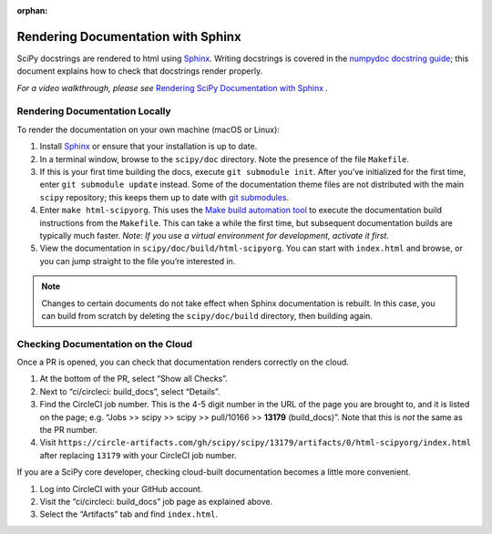 :orphan:

.. _rendering-documentation:

===================================
Rendering Documentation with Sphinx
===================================

SciPy docstrings are rendered to html using `Sphinx`_. Writing
docstrings is covered in the `numpydoc docstring guide`_; this document
explains how to check that docstrings render properly.

*For a video walkthrough, please see* \ `Rendering SciPy Documentation
with Sphinx`_ \ *.*

.. _rendering-documentation-locally:

Rendering Documentation Locally
-------------------------------

To render the documentation on your own machine (macOS or Linux):

#. Install `Sphinx`_ or ensure that your installation is up to date.
#. In a terminal window, browse to the ``scipy/doc`` directory. Note the
   presence of the file ``Makefile``.
#. If this is your first time building the docs, execute ``git submodule
   init``. After you’ve initialized for the first time, enter ``git submodule
   update`` instead. Some of the documentation theme files are not distributed
   with the main ``scipy`` repository; this keeps them up to date with
   `git submodules`_.
#. Enter ``make html-scipyorg``. This uses the `Make build automation tool`_
   to execute the documentation build instructions from the ``Makefile``.
   This can take a while the first time, but subsequent documentation builds
   are typically much faster. *Note: If you use a virtual environment for
   development, activate it first.*
#. View the documentation in ``scipy/doc/build/html-scipyorg``. You can start
   with ``index.html`` and browse, or you can jump straight to the file you’re
   interested in.

.. note::

   Changes to certain documents do not take effect when Sphinx documentation
   is rebuilt. In this case, you can build from scratch by deleting the
   ``scipy/doc/build`` directory, then building again.

.. _rendering-documentation-cloud:

Checking Documentation on the Cloud
-----------------------------------

Once a PR is opened, you can check that documentation renders correctly
on the cloud.

#. At the bottom of the PR, select “Show all Checks”.
#. Next to “ci/circleci: build_docs”, select “Details”.
#. Find the CircleCI job number. This is the 4-5 digit number in the URL of
   the page you are brought to, and it is listed on the page; e.g.
   “Jobs >> scipy >> scipy >> pull/10166 >> **13179** (build_docs)”.
   Note that this is *not* the same as the PR number.
#. Visit ``https://circle-artifacts.com/gh/scipy/scipy/13179/artifacts/0/html-scipyorg/index.html``
   after replacing ``13179`` with your CircleCI job number.

If you are a SciPy core developer, checking cloud-built documentation
becomes a little more convenient.

#. Log into CircleCI with your GitHub account.
#. Visit the “ci/circleci: build_docs” job page as explained above.
#. Select the “Artifacts” tab and find ``index.html``.

.. _Sphinx: http://www.sphinx-doc.org/en/master/
.. _numpydoc docstring guide: https://numpydoc.readthedocs.io/en/latest/format.html
.. _Rendering SciPy Documentation with Sphinx: https://youtu.be/kGSYU39EhJQ
.. _git submodules: https://git-scm.com/book/en/v2/Git-Tools-Submodules
.. _Make build automation tool: https://en.wikipedia.org/wiki/Make_(software)
